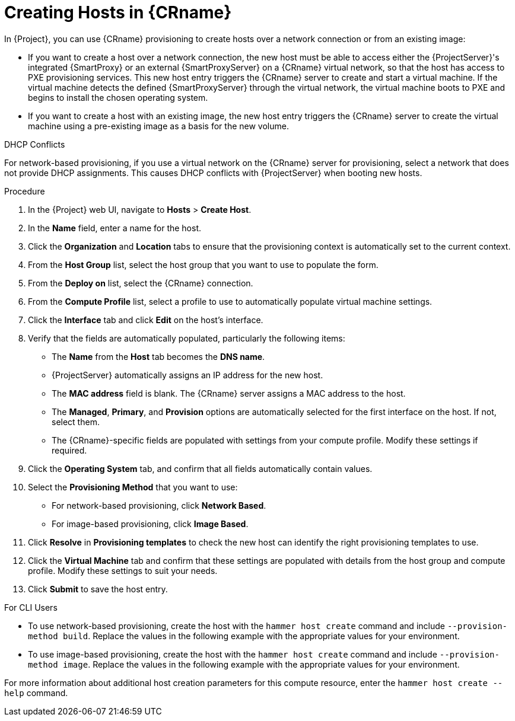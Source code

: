 [id="creating-network-or-image-based-hosts_{context}"]
= Creating Hosts in {CRname}

In {Project}, you can use {CRname} provisioning to create hosts over a network connection or from an existing image:

* If you want to create a host over a network connection, the new host must be able to access either the {ProjectServer}'s integrated {SmartProxy} or an external {SmartProxyServer} on a {CRname} virtual network, so that the host has access to PXE provisioning services. This new host entry triggers the {CRname} server to create and start a virtual machine. If the virtual machine detects the defined {SmartProxyServer} through the virtual network, the virtual machine boots to PXE and begins to install the chosen operating system.

* If you want to create a host with an existing image, the new host entry triggers the {CRname} server to create the virtual machine using a pre-existing image as a basis for the new volume.

.DHCP Conflicts
For network-based provisioning, if you use a virtual network on the {CRname} server for provisioning, select a network that does not provide DHCP assignments. This causes DHCP conflicts with {ProjectServer} when booting new hosts.

.Procedure

. In the {Project} web UI, navigate to *Hosts* > *Create Host*.
. In the *Name* field, enter a name for the host.
. Click the *Organization* and *Location* tabs to ensure that the provisioning context is automatically set to the current context.
. From the *Host Group* list, select the host group that you want to use to populate the form.
. From the *Deploy on* list, select the {CRname} connection.
. From the *Compute Profile* list, select a profile to use to automatically populate virtual machine settings.
. Click the *Interface* tab and click *Edit* on the host's interface.
. Verify that the fields are automatically populated, particularly the following items:
* The *Name* from the *Host* tab becomes the *DNS name*.
* {ProjectServer} automatically assigns an IP address for the new host.
* The *MAC address* field is blank. The {CRname} server assigns a MAC address to the host.
* The *Managed*, *Primary*, and *Provision* options are automatically selected for the first interface on the host. If not, select them.
* The {CRname}-specific fields are populated with settings from your compute profile. Modify these settings if required.

. Click the *Operating System* tab, and confirm that all fields automatically contain values.
. Select the *Provisioning Method* that you want to use:
* For network-based provisioning, click *Network Based*.
* For image-based provisioning, click *Image Based*.

. Click *Resolve* in *Provisioning templates* to check the new host can identify the right provisioning templates to use.
. Click the *Virtual Machine* tab and confirm that these settings are populated with details from the host group and compute profile. Modify these settings to suit your needs.
ifeval::["{build}" == "foreman"]
. If you use the Katello plugin, click the *Parameters* tab, and ensure that a parameter exists that provides an activation key. If not, add an activation key.
endif::[]
ifeval::["{build}" == "satellite"]
. Click the *Parameters* tab, and ensure that a parameter exists that provides an activation key. If not, add an activation key.
endif::[]
. Click *Submit* to save the host entry.

.For CLI Users

* To use network-based provisioning, create the host with the `hammer host create` command and include `--provision-method build`. Replace the values in the following example with the appropriate values for your environment.
ifeval::["{context}" == "kvm-provisioning"]
+
[options="nowrap" subs="+quotes"]
----
# hammer host create \
--name "kvm-host1" \
--organization "_My_Organization_" \
--location "New York" \
--hostgroup "Base" \
--compute-resource "_My_KVM_Server_" \
--provision-method build \
--build true \
--enabled true \
--managed true \
--interface "managed=true,primary=true,provision=true,compute_type=network,compute_network=_examplenetwork_" \
--compute-attributes="cpus=1,memory=1073741824" \
--volume="pool_name=default,capacity=20G,format_type=qcow2" \
--root-password "_password_"
----
endif::[]

* To use image-based provisioning, create the host with the `hammer host create` command and include `--provision-method image`. Replace the values in the following example with the appropriate values for your environment.
ifeval::["{context}" == "kvm-provisioning"]
+
[options="nowrap" subs="+quotes"]
----
# hammer host create \
--name "kvm-host2" \
--organization "_My_Organization_" \
--location "New York" \
--hostgroup "Base" \
--compute-resource "_My_KVM_Server_" \
--provision-method image \
--image "_KVM Image_" \
--enabled true \
--managed true \
--interface "managed=true,primary=true,provision=true,compute_type=network,compute_network=examplenetwork" \
--compute-attributes="cpus=1,memory=1073741824" \
--volume="pool_name=default,capacity=20G,format_type=qcow2"
----
endif::[]

For more information about additional host creation parameters for this compute resource, enter the `hammer host create --help` command.
